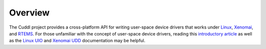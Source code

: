 .. SPDX-License-Identifier: (MIT OR GPL-2.0-or-later)
..
   Copyright (C) 2022 Jeff Webb <jeff.webb@codecraftsmen.org>
   
   This software and the associated documentation files are dual-licensed and
   are made available under the terms of the MIT License or under the terms
   of the GNU General Public License as published by the Free Software
   Foundation; either version 2 of the License, or (at your option) any later
   version.  You may select (at your option) either of the licenses listed
   above.  See the LICENSE.MIT and LICENSE.GPL-2.0 files in the top-level
   directory of this distribution for copyright information and license
   terms.
   
========
Overview
========

The Cuddl project provides a cross-platform API for writing user-space device
drivers that works under `Linux`_, `Xenomai`_, and `RTEMS`_.  For those
unfamiliar with the concept of user-space device drivers, reading this
`introductory article`_ as well as the `Linux UIO`_ and `Xenomai UDD`_
documentation may be helpful.

.. _Linux: https://www.kernel.org
.. _Xenomai: https://www.xenomai.org
.. _RTEMS: https://www.rtems.org
.. _introductory article:
    https://www.embedded.com/device-drivers-in-user-space
.. _Linux UIO:
    https://www.kernel.org/doc/html/latest/driver-api/uio-howto.html
.. _Xenomai UDD: https://xenomai.org/documentation/xenomai-3/html/xeno3prm/group__rtdm__udd.html
